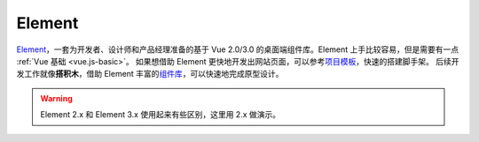 ========
Element
========

`Element <https://element.eleme.cn/#/zh-CN>`_\，一套为开发者、设计师和产品经理准备的基于 Vue 2.0/3.0 的桌面端组件库。Element 上手比较容易，但是需要有一点 :ref:`Vue 基础 <vue.js-basic>`\。
如果想借助 Element 更快地开发出网站页面，可以参考\ `项目模板 <https://github.com/ElementUI/element-starter>`_\，快速的搭建脚手架。
后续开发工作就像\ **搭积木**\，借助 Element 丰富的\ `组件库 <https://element.eleme.cn/#/zh-CN/component/layout>`_\，可以快速地完成原型设计。

.. image:: ../_static/images/cc-monitoring-system.*

.. warning::

    Element 2.x 和 Element 3.x 使用起来有些区别，这里用 2.x 做演示。
